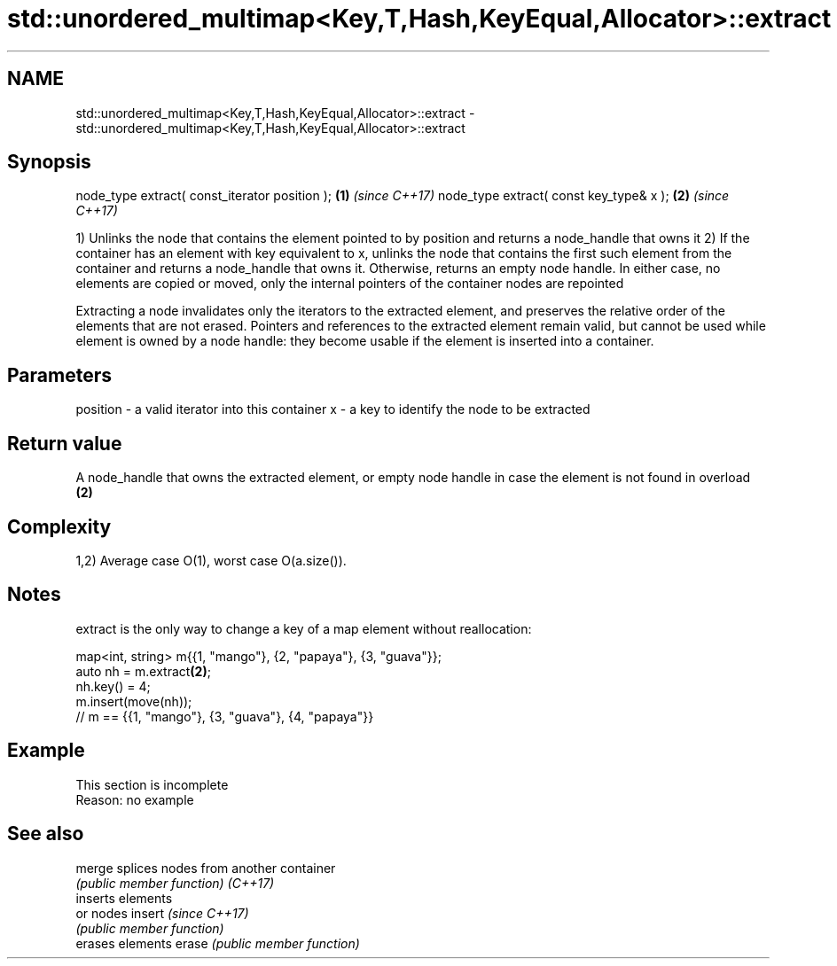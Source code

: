 .TH std::unordered_multimap<Key,T,Hash,KeyEqual,Allocator>::extract 3 "2020.03.24" "http://cppreference.com" "C++ Standard Libary"
.SH NAME
std::unordered_multimap<Key,T,Hash,KeyEqual,Allocator>::extract \- std::unordered_multimap<Key,T,Hash,KeyEqual,Allocator>::extract

.SH Synopsis

node_type extract( const_iterator position ); \fB(1)\fP \fI(since C++17)\fP
node_type extract( const key_type& x );       \fB(2)\fP \fI(since C++17)\fP

1) Unlinks the node that contains the element pointed to by position and returns a node_handle that owns it
2) If the container has an element with key equivalent to x, unlinks the node that contains the first such element from the container and returns a node_handle that owns it. Otherwise, returns an empty node handle.
In either case, no elements are copied or moved, only the internal pointers of the container nodes are repointed

Extracting a node invalidates only the iterators to the extracted element, and preserves the relative order of the elements that are not erased. Pointers and references to the extracted element remain valid, but cannot be used while element is owned by a node handle: they become usable if the element is inserted into a container.

.SH Parameters


position - a valid iterator into this container
x        - a key to identify the node to be extracted


.SH Return value

A node_handle that owns the extracted element, or empty node handle in case the element is not found in overload \fB(2)\fP

.SH Complexity

1,2) Average case O(1), worst case O(a.size()).

.SH Notes

extract is the only way to change a key of a map element without reallocation:

  map<int, string> m{{1, "mango"}, {2, "papaya"}, {3, "guava"}};
  auto nh = m.extract\fB(2)\fP;
  nh.key() = 4;
  m.insert(move(nh));
  // m == {{1, "mango"}, {3, "guava"}, {4, "papaya"}}


.SH Example


 This section is incomplete
 Reason: no example


.SH See also



merge   splices nodes from another container
        \fI(public member function)\fP
\fI(C++17)\fP
        inserts elements
        or nodes
insert  \fI(since C++17)\fP
        \fI(public member function)\fP
        erases elements
erase   \fI(public member function)\fP




